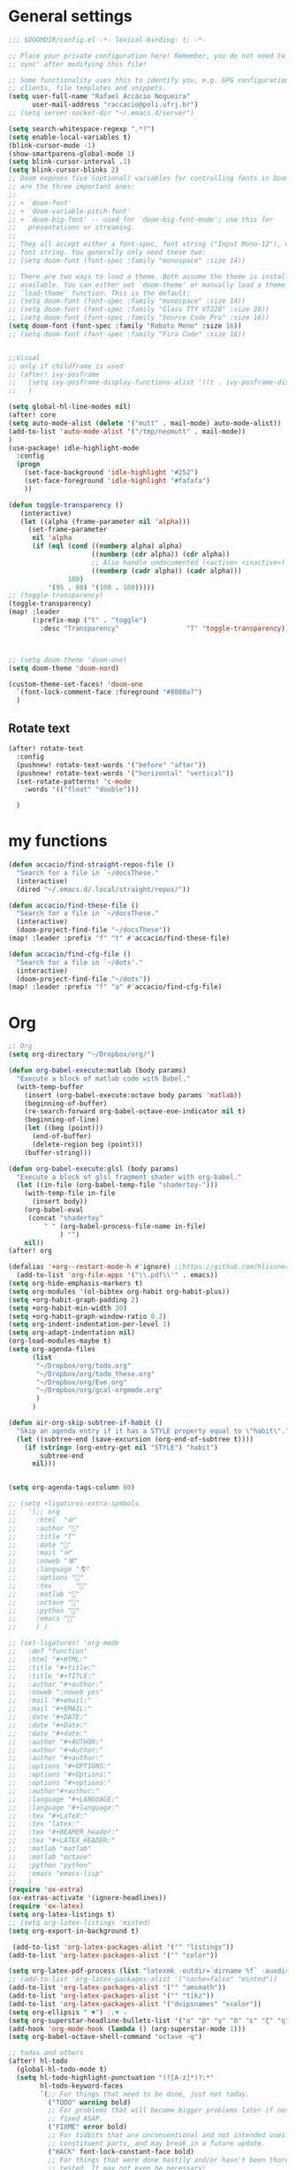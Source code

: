 #+PROPERTY: header-args :comments yes
* General settings
#+begin_src emacs-lisp
;;; $DOOMDIR/config.el -*- lexical-binding: t; -*-

;; Place your private configuration here! Remember, you do not need to run 'doom
;; sync' after modifying this file!

;; Some functionality uses this to identify you, e.g. GPG configuration, email
;; clients, file templates and snippets.
(setq user-full-name "Rafael Accácio Nogueira"
      user-mail-address "raccacio@poli.ufrj.br")
;; (setq server-socket-dir "~/.emacs.d/server")

(setq search-whitespace-regexp ".*?")
(setq enable-local-variables t)
(blink-cursor-mode -1)
(show-smartparens-global-mode 1)
(setq blink-cursor-interval .1)
(setq blink-cursor-blinks 2)
;; Doom exposes five (optional) variables for controlling fonts in Doom. Here
;; are the three important ones:
;;
;; + `doom-font'
;; + `doom-variable-pitch-font'
;; + `doom-big-font' -- used for `doom-big-font-mode'; use this for
;;   presentations or streaming.
;;
;; They all accept either a font-spec, font string ("Input Mono-12"), or xlfd
;; font string. You generally only need these two:
;; (setq doom-font (font-spec :family "monospace" :size 14))

;; There are two ways to load a theme. Both assume the theme is installed and
;; available. You can either set `doom-theme' or manually load a theme with the
;; `load-theme' function. This is the default:
;; (setq doom-font (font-spec :family "monospace" :size 14))
;; (setq doom-font (font-spec :family "Glass TTY VT220" :size 20))
;; (setq doom-font (font-spec :family "Source Code Pro" :size 16))
(setq doom-font (font-spec :family "Roboto Mono" :size 16))
;; (setq doom-font (font-spec :family "Fira Code" :size 16))


;;Visual
;; only if childframe is used
;; (after! ivy-posframe
;;   (setq ivy-posframe-display-functions-alist '((t . ivy-posframe-display-at-frame-center)))
;;   )

(setq global-hl-line-modes nil)
(after! core
(setq auto-mode-alist (delete '("mutt" . mail-mode) auto-mode-alist))
(add-to-list 'auto-mode-alist '("/tmp/neomutt" . mail-mode))
)
(use-package! idle-highlight-mode
  :config
  (progn
    (set-face-background 'idle-highlight "#252")
    (set-face-foreground 'idle-highlight "#fafafa")
    ))

(defun toggle-transparency ()
   (interactive)
   (let ((alpha (frame-parameter nil 'alpha)))
     (set-frame-parameter
      nil 'alpha
      (if (eql (cond ((numberp alpha) alpha)
                     ((numberp (cdr alpha)) (cdr alpha))
                     ;; Also handle undocumented (<active> <inactive>) form.
                     ((numberp (cadr alpha)) (cadr alpha)))
               100)
          '(95 . 80) '(100 . 100)))))
;; (toggle-transparency)
(toggle-transparency)
(map! :leader
      (:prefix-map ("t" . "toggle")
        :desc "Transparency"                 "T" 'toggle-transparency))



;; (setq doom-theme 'doom-one)
(setq doom-theme 'doom-nord)

(custom-theme-set-faces! 'doom-one
  `(font-lock-comment-face :foreground "#8080a7")
  )
#+end_src

** Rotate text
#+begin_src emacs-lisp
(after! rotate-text
  :config
  (pushnew! rotate-text-words '("before" "after"))
  (pushnew! rotate-text-words '("horizontal" "vertical"))
  (set-rotate-patterns! 'c-mode
    :words '(("float" "double")))

  )
#+end_src

* my functions
#+begin_src emacs-lisp
(defun accacio/find-straight-repos-file ()
  "Search for a file in `~/docsThese."
  (interactive)
  (dired "~/.emacs.d/.local/straight/repos/"))

(defun accacio/find-these-file ()
  "Search for a file in `~/docsThese."
  (interactive)
  (doom-project-find-file "~/docsThese"))
(map! :leader :prefix "f" "t" #'accacio/find-these-file)

(defun accacio/find-cfg-file ()
  "Search for a file in `~/dots'."
  (interactive)
  (doom-project-find-file "~/dots"))
(map! :leader :prefix "f" "a" #'accacio/find-cfg-file)
#+end_src
* Org
#+begin_src emacs-lisp
;; Org
(setq org-directory "~/Dropbox/org/")

(defun org-babel-execute:matlab (body params)
  "Execute a block of matlab code with Babel."
  (with-temp-buffer
    (insert (org-babel-execute:octave body params 'matlab))
    (beginning-of-buffer)
    (re-search-forward org-babel-octave-eoe-indicator nil t)
    (beginning-of-line)
    (let ((beg (point)))
      (end-of-buffer)
      (delete-region beg (point)))
    (buffer-string)))

(defun org-babel-execute:glsl (body params)
  "Execute a block of glsl fragment shader with org-babel."
  (let ((in-file (org-babel-temp-file "shadertoy-")))
    (with-temp-file in-file
      (insert body))
    (org-babel-eval
     (concat "shadertoy"
         " " (org-babel-process-file-name in-file)
             ) "")
    nil))
(after! org

(defalias '+org--restart-mode-h #'ignore) ;;https://github.com/hlissner/doom-emacs/issues/4832#issuecomment-822845907
  (add-to-list 'org-file-apps '("\\.pdf\\'" . emacs))
(setq org-hide-emphasis-markers t)
(setq org-modules '(ol-bibtex org-habit org-habit-plus))
(setq +org-habit-graph-padding 2)
(setq +org-habit-min-width 30)
(setq +org-habit-graph-window-ratio 0.2)
(setq org-indent-indentation-per-level 1)
(setq org-adapt-indentation nil)
(org-load-modules-maybe t)
(setq org-agenda-files
      (list
       "~/Dropbox/org/todo.org"
       "~/Dropbox/org/todo_these.org"
       "~/Dropbox/org/Eve.org"
       "~/Dropbox/org/gcal-orgmode.org"
       )
      )

(defun air-org-skip-subtree-if-habit ()
  "Skip an agenda entry if it has a STYLE property equal to \"habit\"."
  (let ((subtree-end (save-excursion (org-end-of-subtree t))))
    (if (string= (org-entry-get nil "STYLE") "habit")
        subtree-end
      nil)))


(setq org-agenda-tags-column 80)

;; (setq +ligatures-extra-symbols
;;   '(;; org
;;     :html  "🌐"
;;     :author "📛"
;;     :title "T"
;;     :date "📅"
;;     :mail "✉"
;;     :noweb "🕸"
;;     :language "🌎"
;;     :options "🔧"
;;     :tex      ""
;;     :matlab ""
;;     :octave ""
;;     :python "🐍"
;;     :emacs ""
;;     ) )

;; (set-ligatures! 'org-mode
;;   :def "function"
;;   :html "#+HTML:"
;;   :title "#+title:"
;;   :title "#+TITLE:"
;;   :author "#+author:"
;;   :noweb ":noweb yes"
;;   :mail "#+email:"
;;   :mail "#+EMAIL:"
;;   :date "#+DATE:"
;;   :date "#+Date:"
;;   :date "#+date:"
;;   :author "#+AUTHOR:"
;;   :author "#+Author:"
;;   :author "#+author:"
;;   :options "#+OPTIONS:"
;;   :options "#+Options:"
;;   :options "#+options:"
;;   :author"#+author:"
;;   :language "#+LANGUAGE:"
;;   :language "#+language:"
;;   :tex "#+LaTeX:"
;;   :tex "latex:"
;;   :tex "#+BEAMER_header:"
;;   :tex "#+LATEX_HEADER:"
;;   :matlab "matlab"
;;   :matlab "octave"
;;   :python "python"
;;   :emacs "emacs-lisp"
;;   )
(require 'ox-extra)
(ox-extras-activate '(ignore-headlines))
(require 'ox-latex)
(setq org-latex-listings t)
;; (setq org-latex-listings 'minted)
(setq org-export-in-background t)

 (add-to-list 'org-latex-packages-alist '("" "listings"))
(add-to-list 'org-latex-packages-alist '("" "color"))

(setq org-latex-pdf-process (list "latexmk -outdir=`dirname %f` -auxdir=`dirname %f` -pdflatex='pdflatex -output-directory=`dirname %f` -shell-escape -interaction nonstopmode' -pdf -f %f"))
;; (add-to-list 'org-latex-packages-alist '("cache=false" "minted"))
(add-to-list 'org-latex-packages-alist '("" "amsmath"))
(add-to-list 'org-latex-packages-alist '("" "tikz"))
(add-to-list 'org-latex-packages-alist '("dvipsnames" "xcolor"))
(setq org-ellipsis " ▼") ;;▼ ⤵
(setq org-superstar-headline-bullets-list '("α" "β" "γ" "δ" "ε" "ζ" "η" "θ" "ι" "κ" "λ" "μ" "ν" "ξ" "ο" "π" "ρ" "σ" "τ" "υ" "φ" "χ" "ψ" "ω"))
(add-hook 'org-mode-hook (lambda () (org-superstar-mode 1)))
(setq org-babel-octave-shell-command "octave -q")

;; todos and others
(after! hl-todo
  (global-hl-todo-mode t)
  (setq hl-todo-highlight-punctuation "(?[A-z]*)?:*"
        hl-todo-keyword-faces
        `(;; For things that need to be done, just not today.
          ("TODO" warning bold)
          ;; For problems that will become bigger problems later if not
          ;; fixed ASAP.
          ("FIXME" error bold)
          ;; For tidbits that are unconventional and not intended uses of the
          ;; constituent parts, and may break in a future update.
          ("HACK" font-lock-constant-face bold)
          ;; For things that were done hastily and/or hasn't been thoroughly
          ;; tested. It may not even be necessary!
          ("REVIEW" font-lock-keyword-face bold)
          ;; For especially important gotchas with a given implementation,
          ;; directed at another user other than the author.
          ("NOTE" success bold)
          ;; For things that just gotta go and will soon be gone.
          ("DEPRECATED" font-lock-doc-face bold)
          ;; For a known bug that needs a workaround
          ("BUG" error bold)
          ;; For warning about a problematic or misguiding code
          ("XXX" font-lock-constant-face bold))
        )
  )
;; TODO(accacio)
(setq org-todo-keywords
      '((sequence
         "TODO(t)"  ; A task that needs doing & is ready to do
         "PROJ(p)"  ; A project, which usually contains other tasks
         "TO-READ(r)"
         "STRT(s)"  ; A task that is in progress
         "WAIT(w)"  ; Something external is holding up this task
         "HOLD(h)"  ; This task is paused/on hold because of me
         "|"
         "DONE(d)"  ; Task successfully completed
         "READ(R)"
         "KILL(k)") ; Task was cancelled, aborted or is no longer applicable
        (sequence
         "[ ](T)"   ; A task that needs doing
         "[-](S)"   ; Task is in progress
         "[?](W)"   ; Task is being held up or paused
         "|"
         "[X](D)")) ; Task was completed
      org-todo-keyword-faces
      '(("[-]"  . +org-todo-active)
        ("STRT" . +org-todo-active)
        ("[?]"  . +org-todo-onhold)
        ("WAIT" . +org-todo-onhold)
        ("HOLD" . +org-todo-onhold)
        ("PROJ" . +org-todo-project)))
(setq +lookup-dictionary-prefer-offline nil)
  (add-to-list 'org-latex-classes
               '("article" "\\documentclass[a4paper, 10 pt, conference]{article}
\\pdfminorversion=4
\\usepackage{hyperref}
\\usepackage{geometry}
\\usepackage{stfloats}
\\usepackage{tikz}
\\usetikzlibrary{backgrounds,calc,intersections,through}
\\usepackage{booktabs}
\\usepackage{amsmath}
\\usepackage{amssymb}
\\usepackage{listings}
\\geometry{
  top=19.1mm,
  bottom=36.7mm,
  left=2.75cm,
  right=2.75cm,
}
\\lstset{basicstyle=\\small,
keywordstyle=\\color{green},
% underlined bold black keywords
identifierstyle=\\color{red},
% nothing happens
commentstyle=\\color{purple}, % white comments
stringstyle=\\ttfamily,
% typewriter type for strings
showstringspaces=false}
% no special string spaces
"
                 ("\\section{%s}" . "\\section*{%s}")
                 ("\\subsection{%s}" . "\\subsection*{%s}")
                 ("\\subsubsection{%s}" . "\\subsubsection*{%s}")
                 ("\\paragraph{%s}" . "\\paragraph*{%s}")
                 ("\\subparagraph{%s}" . "\\subparagraph*{%s}")
                 ))
  (add-to-list 'org-latex-classes
               '("ifac" "\\documentclass{../../aux/ifacconf}"
                 ("\\section{%s}" . "\\section*{%s}")
                 ("\\subsection{%s}" . "\\subsection*{%s}")
                 ("\\subsubsection{%s}" . "\\subsubsection*{%s}")
                 ("\\paragraph{%s}" . "\\paragraph*{%s}")
                 ("\\subparagraph{%s}" . "\\subparagraph*{%s}")
                 ))
  (add-to-list 'org-latex-classes
               '("cdc" "\\documentclass{../../../aux/ieeeconf}"
                 ("\\section{%s}" . "\\section*{%s}")
                 ("\\subsection{%s}" . "\\subsection*{%s}")
                 ("\\subsubsection{%s}" . "\\subsubsection*{%s}")
                 ("\\paragraph{%s}" . "\\paragraph*{%s}")
                 ("\\subparagraph{%s}" . "\\subparagraph*{%s}")
                 )
               )


(setq org-format-latex-header "\\documentclass{article}
%\\usepackage[usenames]{xcolor}

%\\usepackage[T1]{fontenc}
%\\usepackage{booktabs}
%\\usepackage{tikz}

\\pagestyle{empty}             % do not remove
% The settings below are copied from fullpage.sty
%\\setlength{\\textwidth}{\\paperwidth}
%\\addtolength{\\textwidth}{-3cm}
%\\setlength{\\oddsidemargin}{1.5cm}
%\\addtolength{\\oddsidemargin}{-2.54cm}
%\\setlength{\\evensidemargin}{\\oddsidemargin}
%\\setlength{\\textheight}{\\paperheight}
%\\addtolength{\\textheight}{-\\headheight}
%\\addtolength{\\textheight}{-\\headsep}
%\\addtolength{\\textheight}{-\\footskip}
%\\addtolength{\\textheight}{-3cm}
%\\setlength{\\topmargin}{1.5cm}
%\\addtolength{\\topmargin}{-2.54cm}
% my custom stuff
%\\usepackage[nofont,plaindd]{bmc-maths}
%\\usepackage{arev}
")
(setq org-latex-create-formula-image-program 'imagemagick)
(defun scimax-org-renumber-environment (orig-func &rest args)
  "A function to inject numbers in LaTeX fragment previews."
  (let ((results '())
        (counter -1)
        (numberp))
    (setq results (cl-loop for (begin . env) in
                           (org-element-map (org-element-parse-buffer) 'latex-environment
                             (lambda (env)
                               (cons
                                (org-element-property :begin env)
                                (org-element-property :value env))))
                           collect
                           (cond
                            ((and (string-match "\\\\begin{equation}" env)
                                  (not (string-match "\\\\tag{" env)))
                             (cl-incf counter)
                             (cons begin counter))
                            ((string-match "\\\\begin{align}" env)
                             (prog2
                                 (cl-incf counter)
                                 (cons begin counter)
                               (with-temp-buffer
                                 (insert env)
                                 (goto-char (point-min))
                                 ;; \\ is used for a new line. Each one leads to a number
                                 (cl-incf counter (count-matches "\\\\$"))
                                 ;; unless there are nonumbers.
                                 (goto-char (point-min))
                                 (cl-decf counter (count-matches "\\nonumber")))))
                            (t
                             (cons begin nil)))))

    (when (setq numberp (cdr (assoc (point) results)))
      (setf (car args)
            (concat
             (format "\\setcounter{equation}{%s}\n" numberp)
             (car args)))))

  (apply orig-func args))


(defun scimax-toggle-latex-equation-numbering ()
  "Toggle whether LaTeX fragments are numbered."
  (interactive)
  (if (not (get 'scimax-org-renumber-environment 'enabled))
      (progn
        (advice-add 'org-create-formula-image :around #'scimax-org-renumber-environment)
        (put 'scimax-org-renumber-environment 'enabled t)
        (message "Latex numbering enabled"))
    (advice-remove 'org-create-formula-image #'scimax-org-renumber-environment)
    (put 'scimax-org-renumber-environment 'enabled nil)
    (message "Latex numbering disabled.")))

(advice-add 'org-create-formula-image :around #'scimax-org-renumber-environment)
(put 'scimax-org-renumber-environment 'enabled t)
  (setq org-format-latex-options
      (plist-put org-format-latex-options :background "Transparent"))

  ;; (setq org-latex-pdf-process '("latexmk -f -pdf -%latex -shell-escape -interaction=nonstopmode -output-directory=%o %f"))
  (setq TeX-command-extra-options "-shell-escape")


(customize-set-value 'org-latex-with-hyperref nil)
  (setq org-indirect-buffer-display 'other-window)
  #+end_src
* Matlab
  #+begin_src emacs-lisp
(setq matlab-shell-command "matlab")

 (defun matlab-setup-imenu ()
   (setq imenu-generic-expression '(
                                    ("Cell" "^%% \\([A-z].*\\)" 1)
                                    ("Comment" "% \\([A-z].*\\)" 1)
                                    )
         )
   (make-local-variable 'vimish-fold-marks)
   (setq vimish-fold-marks '("%%" . "%%%"))
   )
 (add-hook 'matlab-mode-hook 'matlab-setup-imenu)

 (defadvice! inhibit-real-only-a (oldfun &rest r)
"Temporary remove read-only lines in shell buffer"
:around#'matlab-shell-collect-command-output
 (let ((inhibit-read-only t)) (apply oldfun r)))
 (add-hook! 'matlab-mode-hook 'display-line-numbers-mode)

 (setq matlab-shell-command-switches `("-nosplash" "-nodesktop"))
 (setq org-babel-octave-shell-command "octave -q ")
 ;; (setq org-babel-octave-shell-command "octave -q -W")
 (setq org-babel-matlab-shell-command "matlab -nosplash -nodesktop ")



 ;; (defun org-babel-octave-evaluate-external-process (body result-type matlabp)
 ;;   "Evaluate BODY in an external octave process."
 ;;   (let ((cmd (if matlabp
 ;;                  org-babel-matlab-shell-command
 ;;                org-babel-octave-shell-command)))
 ;;     (pcase result-type
 ;;       (`output
 ;;        (if matlabp
 ;;            (org-babel-eval "sed -E '1,11d;s,(>> )+$,,'" (org-babel-eval cmd body))
 ;;          (org-babel-eval cmd body))
 ;;        )
 ;;       (`value (let ((tmp-file (org-babel-temp-file "octave-")))
 ;;                 (org-babel-eval
 ;;                  cmd
 ;;                  (format org-babel-octave-wrapper-method body
 ;;                          (org-babel-process-file-name tmp-file 'noquote)
 ;;                          (org-babel-process-file-name tmp-file 'noquote)))
 ;;                 (org-babel-octave-import-elisp-from-file tmp-file))))))
#+end_src
* Hugo
#+begin_src emacs-lisp
(use-package! ox-hugo
  :after org)

(setq org-publish-project-alist
      '(
       ;; ... add all the components here (see below)...
        ("docsThese-site"
         :base-directory "~/docsThese/docs/org/"
         :base-extension "org"
         :publishing-directory "~/docsThese/docs/site/"
         :recursive t
         :with-tags nil
         :with-toc nil
         :section-numbers nil
         :exclude ".*slide.*.org"
         ;; :publishing-function org-html-publish-to-html
         :publishing-function org-html-publish-to-html
         :headline-levels 4             ; Just the default for this project.
         :body-only t
         )
        ("docsThese-latex"
         :base-directory "~/docsThese/docs/org/"
         :base-extension "org"
         :publishing-directory "~/docsThese/docs/etudes/"
         :exclude ".*slide.*.org"
         :recursive t
         :exclude-tags ("html")
         :with-tags nil
         :with-toc nil
         :publishing-function org-latex-publish-to-latex
         ;; :publishing-function org-latex-publish-to-pdf
         ;; :publishing-function (org-latex-publish-to-pdf org-latex-publish-to-latex)
         :headline-levels 4             ; Just the default for this project.
         )
        ("brain"
         :base-directory "~/hippokamp/"
         :base-extension "org"
         :publishing-directory "~/brain/site/"
         :recursive t
         :with-tags nil
         :with-toc nil
         :section-numbers nil
         :exclude ".*private.*"
         ;; :publishing-function org-html-publish-to-html
         :publishing-function org-hugo-export-to-md
         :headline-levels 4             ; Just the default for this project.
         :body-only t
         )
        ("notes"
         :base-directory "~/hippokamp/brain/"
         :publishing-function org-hugo-export-wim-to-md
         :publishing-directory "~/git/brain/"
         :hugo-section "notes"
         )
      ))

(defun org-hugo--org-roam-save-buffer(&optional no-trace-links)
  "On save export to hugo"
  (when (and org-hugo-base-dir)
      (org-hugo-export-wim-to-md)))
;; (add-hook 'after-save-hook #'org-hugo--org-roam-save-buffer)
(setq org-hugo-external-file-extensions-allowed-for-copying '("jpg" "jpeg" "tiff" "png" "svg" "gif" "mp4" "odt" "doc" "ppt" "xls" "docx" "pptx" "xlsx"))

(defun my-org-hugo-org-roam-sync-all()
  ""
  (interactive)
  (dolist (fil (split-string (string-trim (shell-command-to-string (concat "ls " org-roam-directory "/*.org")))))
    (with-current-buffer (find-file-noselect fil)
      (org-hugo-export-wim-to-md)
      (kill-buffer))))
(defun org-html--toc-text (toc-entries)
  "Return innards of a table of contents, as a string.
TOC-ENTRIES is an alist where key is an entry title, as a string,
and value is its relative level, as an integer."
  (let* ((prev-level (1- (cdar toc-entries)))
	 (start-level prev-level))
    (concat
     (mapconcat
      (lambda (entry)
	(let ((headline (car entry))
	      (level (cdr entry)))
	  (concat
	   (let* ((cnt (- level prev-level))
		  (times (if (> cnt 0) (1- cnt) (- cnt))))
	     (setq prev-level level)
	     (concat
	      (org-html--make-string
	       times (cond ((> cnt 0) "\n<ol>\n<li>")
			   ((< cnt 0) "</li>\n</ol>\n")))
	      (if (> cnt 0) "\n<ol>\n<li>" "</li>\n<li>")))
	   headline)))
      toc-entries "")
     (org-html--make-string (- prev-level start-level) "</li>\n</ol>\n"))))




)
#+end_src
* icalendar export
#+begin_src emacs-lisp
(after! ox-icalendar

(setq org-icalendar-with-timestamps nil)
(setq org-icalendar-use-scheduled '(event-if-not-todo event-if-todo-not-done))
(setq org-icalendar-use-deadline '(event-if-not-todo event-if-todo-not-done))
(setq org-icalendar-store-UID nil)
(defun org-icalendar--vtodo
  (entry uid summary location description categories timezone class)
  "Create a VTODO component.

ENTRY is either a headline or an inlinetask element.  UID is the
unique identifier for the task.  SUMMARY defines a short summary
or subject for the task.  LOCATION defines the intended venue for
the task.  DESCRIPTION provides the complete description of the
task.  CATEGORIES defines the categories the task belongs to.
TIMEZONE specifies a time zone for this TODO only.

Return VTODO component as a string."
  (let ((start (or (and (memq 'todo-start org-icalendar-use-scheduled)
			(org-element-property :scheduled entry))
		   ;; If we can't use a scheduled time for some
		   ;; reason, start task now.
		   (let ((now (decode-time)))
		     (list 'timestamp
			   (list :type 'active
				 :minute-start (nth 1 now)
				 :hour-start (nth 2 now)
				 :day-start (nth 3 now)
				 :month-start (nth 4 now)
				 :year-start (nth 5 now)))))))
    (org-icalendar-fold-string
     (concat "BEGIN:VTODO\n"
	     "UID:" uid "\n"
	     (org-icalendar-dtstamp) "\n"
	     (org-icalendar-convert-timestamp start "DTSTART" nil timezone) "\n"
	     (and (memq 'todo-due org-icalendar-use-deadline)
		  (org-element-property :deadline entry)
		  (concat (org-icalendar-convert-timestamp
			   (org-element-property :deadline entry) "DUE" nil timezone)
			  "\n"))
	     "SUMMARY:" summary "\n"
	     (and (org-string-nw-p location) (format "LOCATION:%s\n" location))
	     (and (org-string-nw-p class) (format "CLASS:%s\n" class))
	     (and (org-string-nw-p description)
		  (format "DESCRIPTION:%s\n" description))
	     "CATEGORIES:" categories "\n"
	     "SEQUENCE:1\n"
	     (format "PRIORITY:%d\n"
		     (let ((pri (or (org-element-property :priority entry)
				    org-priority-default)))
		       (floor (- 9 (* 8. (/ (float (- org-priority-lowest pri))
					    (- org-priority-lowest
					       org-priority-highest)))))))
	     (format "STATUS:%s\n"
		     (if (eq (org-element-property :todo-type entry) 'todo)
			 "NEEDS-ACTION"
		       "COMPLETED"))
	     "END:VTODO"))))

(defun org-icalendar-entry (entry contents info)
  "Transcode ENTRY element into iCalendar format.

ENTRY is either a headline or an inlinetask.  CONTENTS is
ignored.  INFO is a plist used as a communication channel.

This function is called on every headline, the section below
it (minus inlinetasks) being its contents.  It tries to create
VEVENT and VTODO components out of scheduled date, deadline date,
plain timestamps, diary sexps.  It also calls itself on every
inlinetask within the section."
  (unless (org-element-property :footnote-section-p entry)
    (let* ((type (org-element-type entry))
	   ;; Determine contents really associated to the entry.  For
	   ;; a headline, limit them to section, if any.  For an
	   ;; inlinetask, this is every element within the task.
	   (inside
	    (if (eq type 'inlinetask)
		(cons 'org-data (cons nil (org-element-contents entry)))
	      (let ((first (car (org-element-contents entry))))
		(and (eq (org-element-type first) 'section)
		     (cons 'org-data
			   (cons nil (org-element-contents first))))))))
      (concat
       (let ((todo-type (org-element-property :todo-type entry))
	     (uid (or (org-element-property :ID entry) (org-id-new)))
	     (summary (org-icalendar-cleanup-string
		       (or (org-element-property :SUMMARY entry)
			   (org-export-data
			    (org-element-property :title entry) info))))
	     (loc (org-icalendar-cleanup-string
		   (org-export-get-node-property
		    :LOCATION entry
		    (org-property-inherit-p "LOCATION"))))
	     (class (org-icalendar-cleanup-string
		     (org-export-get-node-property
		      :CLASS entry
		      (org-property-inherit-p "CLASS"))))
	     ;; Build description of the entry from associated section
	     ;; (headline) or contents (inlinetask).
	     (desc
	      (org-icalendar-cleanup-string
	       (or (org-element-property :DESCRIPTION entry)
		   (let ((contents (org-export-data inside info)))
		     (cond
		      ((not (org-string-nw-p contents)) nil)
		      ((wholenump org-icalendar-include-body)
		       (let ((contents (org-trim contents)))
			 (substring
			  contents 0 (min (length contents)
					  org-icalendar-include-body))))
		      (org-icalendar-include-body (org-trim contents)))))))
	     (cat (org-icalendar-get-categories entry info))
	     (tz (org-export-get-node-property
		  :TIMEZONE entry
		  (org-property-inherit-p "TIMEZONE"))))
	 (concat
	  ;; Events: Delegate to `org-icalendar--vevent' to generate
	  ;; "VEVENT" component from scheduled, deadline, or any
	  ;; timestamp in the entry.
	  (let ((deadline (org-element-property :deadline entry))
		(use-deadline (plist-get info :icalendar-use-deadline)))
	    (and deadline
		 (pcase todo-type
		   (`todo (or (memq 'event-if-todo-not-done use-deadline)
			      (memq 'event-if-todo use-deadline)))
		   (`done (memq 'event-if-todo use-deadline))
		   (_ (memq 'event-if-not-todo use-deadline)))
		 (org-icalendar--vevent
		  entry deadline (concat "" uid)
		  (concat "" summary) loc desc cat tz class)))
	  (let ((scheduled (org-element-property :scheduled entry))
		(use-scheduled (plist-get info :icalendar-use-scheduled)))
	    (and scheduled
		 (pcase todo-type
		   (`todo (or (memq 'event-if-todo-not-done use-scheduled)
			      (memq 'event-if-todo use-scheduled)))
		   (`done (memq 'event-if-todo use-scheduled))
		   (_ (memq 'event-if-not-todo use-scheduled)))
		 (org-icalendar--vevent
		  entry scheduled (concat "" uid)
		  (concat "" summary) loc desc cat tz class)))
	  ;; When collecting plain timestamps from a headline and its
	  ;; title, skip inlinetasks since collection will happen once
	  ;; ENTRY is one of them.
	  (let ((counter 0))
	    (mapconcat
	     #'identity
	     (org-element-map (cons (org-element-property :title entry)
				    (org-element-contents inside))
		 'timestamp
	       (lambda (ts)
		 (when (let ((type (org-element-property :type ts)))
			 (cl-case (plist-get info :with-timestamps)
			   (active (memq type '(active active-range)))
			   (inactive (memq type '(inactive inactive-range)))
			   ((t) t)))
		   (let ((uid uid))
		     (org-icalendar--vevent
		      entry ts uid summary loc desc cat tz class))))
	       info nil (and (eq type 'headline) 'inlinetask))
	     ""))
	  ;; Task: First check if it is appropriate to export it.  If
	  ;; so, call `org-icalendar--vtodo' to transcode it into
	  ;; a "VTODO" component.
	  (when (and todo-type
		     (cl-case (plist-get info :icalendar-include-todo)
		       (all t)
		       (unblocked
			(and (eq type 'headline)
			     (not (org-icalendar-blocked-headline-p
				   entry info))))
		       ((t) (eq todo-type 'todo))))
	    (org-icalendar--vtodo entry uid summary loc desc cat tz class))
	  ;; Diary-sexp: Collect every diary-sexp element within ENTRY
	  ;; and its title, and transcode them.  If ENTRY is
	  ;; a headline, skip inlinetasks: they will be handled
	  ;; separately.
	  (when org-icalendar-include-sexps
	    (let ((counter 0))
	      (mapconcat #'identity
			 (org-element-map
			     (cons (org-element-property :title entry)
				   (org-element-contents inside))
			     'diary-sexp
			   (lambda (sexp)
			     (org-icalendar-transcode-diary-sexp
			      (org-element-property :value sexp)
			      (format "%s" uid)
			      summary))
			   info nil (and (eq type 'headline) 'inlinetask))
			 "")))))
       ;; If ENTRY is a headline, call current function on every
       ;; inlinetask within it.  In agenda export, this is independent
       ;; from the mark (or lack thereof) on the entry.
       (when (eq type 'headline)
	 (mapconcat #'identity
		    (org-element-map inside 'inlinetask
		      (lambda (task) (org-icalendar-entry task nil info))
		      info) ""))
       ;; Don't forget components from inner entries.
       contents))))


  )
#+end_src
* Deft
#+begin_src emacs-lisp
(after! deft
    (setq deft-directory "~/Dropbox/org/")
    (setq deft-use-filter-string-for-filename t)
    (setq deft-filter-regexp "#+title: Evelise")
    (setq deft-strip-title-regexp "\\(.*?:^%+\\|^#\\+TITLE: *\\|^[#* ]+\\|-\\*-[[:alpha:]]+-\\*-\\|^Title:[	 ]*\\|#+$\\)")
    (setq deft-strip-summary-regexp "\\([\n	]\\|^#\\+[[:upper:]_]+:.*$\\)" )
    (setq deft-recursive t)

;; from https://github.com/andresm/deft/blob/ed626c5b611892aec334b6bf111ed73a95647b77/deft.el
;;
(defcustom deft-parse-title-functions
  '((:default . deft-strip-title))
  "Functions for post-processing file titles.
Entries are of the form (entension . parse-function)."
  :type 'function
  :group 'deft)

    (defun deft-strip-title (contents)
  "Remove all strings matching `deft-strip-title-regexp' from TITLE."
  (let ((begin (string-match "^.+$" contents)))
    (when begin
      (let ((title (substring contents begin (match-end 0))))
        (deft-chomp (replace-regexp-in-string deft-strip-title-regexp "" title))))))

    (defun deft-parse-title (file contents)
  "Parse the given FILE and CONTENTS and determine the title.
If `deft-use-filename-as-title' is nil, the title is taken to
be the first non-empty line of the FILE.  Else the base name of the FILE is
used as title."
  (let ((extension (file-name-extension file)))
    (if deft-use-filename-as-title
        (deft-base-filename file)
      (funcall (or (cdr (assoc extension deft-parse-title-functions))
                   (cdr (assoc :default deft-parse-title-functions)))
               contents))))
    (defun my-deft-org-title (contents)
  "Look for the title in the first 500 characters of an org file.
This function looks for the TITLE property in the first 500
characters of CONTENTS."
  (let ((prelude (substring contents 0 (min (length contents) 500))))
    (when prelude
      (let ((title (substring prelude (string-match "^#\\+TITLE:.+$" prelude) (match-end 0))))
        (deft-chomp (replace-regexp-in-string "^#\\+TITLE:" ""
	title))))))
    (setq deft-parse-title-functions (push '("org" . my-deft-org-title) deft-parse-title-functions))

)
#+end_src
* Kanban
#+begin_src emacs-lisp
;; kanban
(after! org-kanban
  :config
(defun org-kanban//link-for-heading (heading file description)
  "Create a link for a HEADING optionally USE-FILE a FILE and DESCRIPTION."
  (if heading
      (format "[[*%s][%s]]" heading description)
    (error "Illegal state")))
  )

#+end_src
* org-sketch
#+begin_src emacs-lisp
;; (use-package! org-sketch
;;   :hook (org-mode . org-sketch-mode)
;;   :init
;;   (defun accacio/org-sketch-process-picture-function (png-path)
;;   "Process the image png-path after conversion."
;;   (call-process-shell-command (format "convert %s -trim +repage %s" png-path png-path)))

;;   (setq org-sketch-note-dir "~/hippokamp/brain/img" ;; xopp， drawio 文件存储目录
;;         org-sketch-xournal-template-dir "~/.config/doom/resources/"  ;; xournal 模板存储目录
;;         org-sketch-xournal-default-template-name "template.xopp" ;; 默认笔记模版名称，应该位于 org-sketch-xournal-template-dir
;;         org-sketch-apps '("xournal")
;;         )
;;   (custom-set-variables '(org-sketch-process-picture-functon 'accacio/org-sketch-process-picture-function))
;;   )
;; (use-package! org-media-note
;;   :hook (org-mode .  org-media-note-setup-org-ref)
;;   :bind (
;;    (:map doom-leader-notes-map ("p" . org-media-note-hydra/body)))
;;   :config
;;   (setq org-media-note-screenshot-image-dir (concat org-roam-directory "img/"))  ;; Folder to save screenshot
;;   (setq org-media-note-use-refcite-first t)  ;; use videocite link instead of video link if possible
;;   )
#+end_src
* elfeed
#+begin_src emacs-lisp
(map! :map doom-leader-map "n R" 'elfeed)
(after! elfeed

  ;; (setq elfeed-feeds '(
  ;;                      ;;reddit HN etc
  ;;                      ("https://www.reddit.com/r/controlengineering.rss" control)
  ;;                      ("https://news.ycombinator.com/rss" hacker)
  ;;                      ;; blogs
  ;;                      ("https://www.sthu.org/blog/atom.xml" blogs)
  ;;                      ("https://ciechanow.ski/atom.xml" blogs)
  ;;                      ("https://lepisma.xyz/journal/atom.xml" blogs)
  ;;                      ("https://blog.demofox.org/feed/" blogs)
  ;;                      ;; control Jobs
  ;;                      ("https://accacio.gitlab.io/feeds/statespacejobs.xml" control jobs)
  ;;                      ;; control journals
  ;;                      ("http://rss.sciencedirect.com/publication/science/01676911" S&CL control) ;; ScienceDirect Publication: Systems & Control Letters
  ;;                      ("https://www.aimsciences.org/rss/A0000-0000_current.xml" EE&CT control) ;; Evolution Equations & Control Theory
  ;;                      ("https://ieeexplore.ieee.org/rss/TOC6509490.XML" TOCNS control) ;; IEEE Transaction on Control of Network Systems
  ;;                      ("https://ieeexplore.ieee.org/rss/TOC9.XML" TOAC control) ;; IEEE Transaction on Automatic Control
  ;;                      ("https://onlinelibrary.wiley.com/feed/19346093/most-recent" AJC control) ;; Wiley Asian Journal of Control
  ;;                      ("https://ietresearch.onlinelibrary.wiley.com/feed/17518652/most-recent" IETCT&A control) ;; The Institution of Engineering and Techonology Control Theory & Applications
  ;;                      ("https://www.tandfonline.com/feed/rss/tcon20" T&FIJOC control) ;; Taylor and Francis International Journal of Control
  ;;                      ("https://www.tandfonline.com/feed/rss/tjcd20" T&FJOCD control) ;; Taylor and Francis Journal of Control and Decision
  ;;                      ("http://rss.sciencedirect.com/publication/science/09473580" EJC control) ;; ScienceDirect Publication: European Journal of Control
  ;;                      ("http://rss.sciencedirect.com/publication/science/00051098" Automatica control) ;; ScienceDirect Publication: Automatica
  ;;                      ("http://rss.sciencedirect.com/publication/science/09670661" CEP control) ;; ScienceDirect Publication: Control Engineering Practice
  ;;                      ("http://rss.sciencedirect.com/publication/science/09591524" JPC control) ;; ScienceDirect Publication: Journal of Process Control
  ;;                      ("http://rss.sciencedirect.com/publication/science/00190578" ISATran control) ;; ScienceDirect Publication: ISA Transactions
  ;;                      ("http://rss.sciencedirect.com/publication/science/1751570X" NAHS control) ;; ScienceDirect Publication: Nonlinear Analysis: Hybrid Systems
  ;;                      ("http://rss.sciencedirect.com/publication/science/00160032" JFI control) ;; ScienceDirect Publication: Journal of the Franklin Institute
  ;;                      ("https://onlinelibrary.wiley.com/feed/10991239/most-recent" IJRNC control ) ;; Wiley Internation Journal of Robust and Nonlinear Control
  ;;                      ;; comics
  ;;                      ("https://xkcd.com/rss.xml" comics)
  ;;                      ))

    (require 'org-ref-url-utils)
  (defun accacio/get-bibtex-from-rss ()
    (interactive)
    (let*
        ((entries (elfeed-search-selected)) link links-str dois
        )
      (cl-loop for entry in entries
               when (elfeed-entry-link entry)
               do (progn
                    (setq link (elfeed-entry-link entry))
                    (setq dois (org-ref-url-scrape-dois link))
                    (message (car dois))
                    (doi-utils-add-bibtex-entry-from-doi (car dois))
                    )
               )
      )
  )

(defun accacio/elfeed-search-print-entry (entry)
  "Print ENTRY to the buffer."
  (let* ((date (elfeed-search-format-date (elfeed-entry-date entry)))
         (title (or (elfeed-meta entry :title) (elfeed-entry-title entry) ""))
         (title-faces (elfeed-search--faces (elfeed-entry-tags entry)))
         (feed (elfeed-entry-feed entry))
         (feed-title
          (when feed
            (or (elfeed-meta feed :title) (elfeed-feed-title feed))))
         (tags (mapcar #'symbol-name (elfeed-entry-tags entry)))
         (tags-str (mapconcat
                    (lambda (s) (propertize s 'face 'elfeed-search-tag-face))
                    tags ","))
         (title-width (- (window-width) 10 elfeed-search-trailing-width))
         (title-column (elfeed-format-column
                        title (elfeed-clamp
                               elfeed-search-title-min-width
                               title-width
                               elfeed-search-title-max-width)
                        :left))
         (feed-column (elfeed-format-column
                       feed-title (elfeed-clamp elfeed-goodies/feed-source-column-width
                                                elfeed-goodies/feed-source-column-width
                                                elfeed-goodies/feed-source-column-width)
                       :left)))


    (insert (propertize date 'face 'elfeed-search-date-face) " ")
    (insert (propertize title-column 'face title-faces 'kbd-help title) " ")
    (when feed-title
      (insert (propertize feed-column 'face 'elfeed-search-feed-face) " "))
    (when tags
      (insert "(" tags-str ")"))))


(setq elfeed-search-header-function #'elfeed-search--header
 ;; elfeed-search-print-entry-function #'elfeed-goodies/entry-line-draw
 elfeed-search-print-entry-function #'accacio/elfeed-search-print-entry
 elfeed-goodies/entry-pane-position 'bottom
 elfeed-goodies/entry-pane-size .4
 )



(defun elfeed-search-tag-all (&rest tags)
  "Apply TAG to all selected entries."
  (interactive (list (intern (read-from-minibuffer "Tag: "))))
  (let ((entries (elfeed-search-selected)))
    (cl-loop for tag in tags do (elfeed-tag entries tag))
    (mapc #'elfeed-search-update-entry entries)
    (unless (or elfeed-search-remain-on-entry (use-region-p))
      (forward-line))))

(defun elfeed-search-untag-all (&rest tags)
  "Remove TAG from all selected entries."
  (interactive (list (intern (read-from-minibuffer "Tag: "))))
  (let ((entries (elfeed-search-selected)))
    (cl-loop for value in tags do (elfeed-untag entries value))
    (mapc #'elfeed-search-update-entry entries)
    (unless (or elfeed-search-remain-on-entry (use-region-p))
      (forward-line))))

(defun elfeed-search-toggle-all ( &rest tags)
  "Toggle TAG on all selected entries."
  (interactive (list (intern (read-from-minibuffer "Tag: "))))
  (let ((entries (elfeed-search-selected)) entries-tag entries-untag)
    (cl-loop for tag in tags do
      (cl-loop for entry in entries
             when (elfeed-tagged-p tag entry)
             do (elfeed-untag-1 entry tag)
             else do (elfeed-tag-1 entry tag)))
    (mapc #'elfeed-search-update-entry entries)
    (unless (or elfeed-search-remain-on-entry (use-region-p))
      (forward-line))))

(evil-define-key 'normal elfeed-search-mode-map "i" (lambda () (interactive)(elfeed-search-toggle-all 'important 'readlater)))
(evil-define-key 'visual elfeed-search-mode-map "i" (lambda () (interactive)(elfeed-search-toggle-all 'important 'readlater)))
(evil-define-key 'normal elfeed-search-mode-map "t" (lambda () (interactive)(elfeed-search-toggle-all 'readlater)))
(evil-define-key 'visual elfeed-search-mode-map "t" (lambda () (interactive)(elfeed-search-toggle-all 'readlater)))
(evil-define-key 'visual elfeed-search-mode-map "i" (lambda () (interactive)(elfeed-search-toggle-all 'important )))

(evil-define-key 'normal elfeed-search-mode-map "I" (lambda () (interactive)(elfeed-search-set-filter "@1-week-ago +important ")))
(evil-define-key 'normal elfeed-search-mode-map "R" (lambda () (interactive)(elfeed-search-set-filter "@1-week-ago +readlater ")))

(evil-define-key 'normal elfeed-show-mode-map "U" 'elfeed-show-tag--unread)
(evil-define-key 'normal elfeed-show-mode-map "t" (elfeed-expose #'elfeed-show-tag 'readlater))
(evil-define-key 'normal elfeed-show-mode-map "i" (elfeed-expose #'elfeed-show-tag 'important))

(defun elfeed-search-show-entry (entry)
  "Display the currently selected item in a buffer."
  (interactive (list (elfeed-search-selected :ignore-region)))
  (require 'elfeed-show)
  (when (elfeed-entry-p entry)
    ;; (elfeed-untag entry 'unread)
    (elfeed-search-update-entry entry)
    ;; (unless elfeed-search-remain-on-entry (forward-line))
    (elfeed-show-entry entry)))

(defun accacio/elfeed-search-copy-article ()
  (interactive)
  (let ( (entries (elfeed-search-selected)) (links ""))
               (elfeed-search-untag-all 'readlater 'unread)
  (cl-loop for entry in entries
           when (elfeed-entry-link entry)
           do (progn (setq links (concat links (concat "- [ ] " (if (elfeed-tagged-p 'important entry) "* " "") (org-make-link-string  (concat "https://ezproxy.universite-paris-saclay.fr/login?url=" (elfeed-entry-link entry)) (elfeed-entry-title entry)) "\n" )))
               )
           )
  (kill-new links)
  )
  )


;; (add-hook 'elfeed-new-entry-hook
;;           (elfeed-make-tagger :before "2 weeks ago"
;;                               :remove 'unread))

(setq-default elfeed-search-filter "@1-week-ago +unread")

(add-hook! 'elfeed-search-mode-hook 'elfeed-update)
(defface important-elfeed-entry
  '((t :foreground "#a00"))
  "Marks an control Elfeed entry.")
(defface control-elfeed-entry
  '((t :foreground "#2ba"))
  "Marks an control Elfeed entry.")

(defface readlater-elfeed-entry
  '((t :foreground "#Eec900"))
  "Marks a readlater Elfeed entry.")

(set-face-attribute 'elfeed-search-unread-title-face nil
                    :bold t :strike-through nil :underline nil :foreground "#bbb")

(set-face-attribute 'elfeed-search-title-face nil
                    :bold nil :strike-through t)

(push '(control control-elfeed-entry) elfeed-search-face-alist)
(push '(readlater readlater-elfeed-entry) elfeed-search-face-alist)
(push '(important important-elfeed-entry) elfeed-search-face-alist)

)
#+end_src
* latex
#+begin_src emacs-lisp
(after! latex

  (setq LaTeX-clean-intermediate-suffixes
  (append LaTeX-clean-intermediate-suffixes
          ;; These are extensions of files created by makeglossaries.
          '("\\.mtc[0-9]*" "\\.maf" "\\.glsdefs" "\\.synctex")))

(setq prettify-symbols-unprettify-at-point 'right-edge)
(setcar (assoc "⋆" LaTeX-fold-math-spec-list) "★"))

(setq TeX-fold-math-spec-list
      `(;; missing/better symbols
        ("≤" ("le"))
        ("≥" ("ge"))
        ("≠" ("ne"))
        ;; convenience shorts -- these don't work nicely ATM
        ;; ("‹" ("left"))
        ;; ("›" ("right"))
        ;; private macros
        ("ℝ" ("RR"))
        ("ℕ" ("NN"))
        ("ℤ" ("ZZ"))
        ("ℚ" ("QQ"))
        ("ℂ" ("CC"))
        ("ℙ" ("PP"))
        ("ℍ" ("HH"))
        ("𝔼" ("EE"))
        ("𝑑" ("dd"))
        ;; known commands
        ("" ("phantom"))
        (,(lambda (num den) (if (and (TeX-string-single-token-p num) (TeX-string-single-token-p den))
                                (concat num "／" den)
                              (concat "❪" num "／" den "❫"))) ("frac"))
        (,(lambda (arg) (concat "√" (TeX-fold-parenthesize-as-necessary arg))) ("sqrt"))
        (,(lambda (arg) (concat "⭡" (TeX-fold-parenthesize-as-necessary arg))) ("vec"))
        ("‘{1}’" ("text"))
        ;; private commands
        ("{1}" ("vec"))
        ("|{1}|" ("abs"))
        ("‖{1}‖" ("norm"))
        ("⌊{1}⌋" ("floor"))
        ("⌈{1}⌉" ("ceil"))
        ("⌊{1}⌉" ("round"))
        ("𝑑{1}/𝑑{2}" ("dv"))
        ("∂{1}/∂{2}" ("pdv"))
        ;; fancification
        ("{1}" ("mathrm"))
        (,(lambda (word) (string-offset-roman-chars 119743 word)) ("mathbf"))
        (,(lambda (word) (string-offset-roman-chars 119951 word)) ("mathcal"))
        (,(lambda (word) (string-offset-roman-chars 120003 word)) ("mathfrak"))
        (,(lambda (word) (string-offset-roman-chars 120055 word)) ("mathbb"))
        (,(lambda (word) (string-offset-roman-chars 120159 word)) ("mathsf"))
        (,(lambda (word) (string-offset-roman-chars 120367 word)) ("mathtt"))
        )
       TeX-fold-macro-spec-list
      '(
        ;; as the defaults
        ("[f]" ("footnote" "marginpar"))
        ("[c]" ("cite"))
        ("[l]" ("label"))
        ("[r]" ("ref" "pageref" "eqref"))
        ("[i]" ("index" "glossary"))
        ("..." ("dots"))
        ("{1}" ("emph" "textit" "textsl" "textmd" "textrm" "textsf" "texttt"
                "textbf" "textsc" "textup"))
        ;; tweaked defaults
        ("©" ("copyright"))
        ("®" ("textregistered"))
        ("™"  ("texttrademark"))
        ("[1]:||►" ("item"))
        ("❡❡ {1}" ("part" "part*"))
        ("❡ {1}" ("chapter" "chapter*"))
        ("§ {1}" ("section" "section*"))
        ("§§ {1}" ("subsection" "subsection*"))
        ("§§§ {1}" ("subsubsection" "subsubsection*"))
        ("¶ {1}" ("paragraph" "paragraph*"))
        ("¶¶ {1}" ("subparagraph" "subparagraph*"))
        ;; extra
        ("⬖ {1}" ("begin"))
        ("⬗ {1}" ("end"))
        ))

(defun string-offset-roman-chars (offset word)
  "Shift the codepoint of each character in WORD by OFFSET with an extra -6 shift if the letter is lowercase"
  (apply 'string
         (mapcar (lambda (c)
                   (string-offset-apply-roman-char-exceptions
                    (+ (if (>= c 97) (- c 6) c) offset)))
                 word)))
(defvar string-offset-roman-char-exceptions
  '(;; lowercase serif
    (119892 .  8462) ; ℎ
    ;; lowercase caligraphic
    (119994 . 8495) ; ℯ
    (119996 . 8458) ; ℊ
    (120004 . 8500) ; ℴ
    ;; caligraphic
    (119965 . 8492) ; ℬ
    (119968 . 8496) ; ℰ
    (119969 . 8497) ; ℱ
    (119971 . 8459) ; ℋ
    (119972 . 8464) ; ℐ
    (119975 . 8466) ; ℒ
    (119976 . 8499) ; ℳ
    (119981 . 8475) ; ℛ
    ;; fraktur
    (120070 . 8493) ; ℭ
    (120075 . 8460) ; ℌ
    (120076 . 8465) ; ℑ
    (120085 . 8476) ; ℜ
    (120092 . 8488) ; ℨ
    ;; blackboard
    (120122 . 8450) ; ℂ
    (120127 . 8461) ; ℍ
    (120133 . 8469) ; ℕ
    (120135 . 8473) ; ℙ
    (120136 . 8474) ; ℚ
    (120137 . 8477) ; ℝ
    (120145 . 8484) ; ℤ
    )
  "An alist of deceptive codepoints, and then where the glyph actually resides.")
(defun string-offset-apply-roman-char-exceptions (char)
  "Sometimes the codepoint doesn't contain the char you expect.
Such special cases should be remapped to another value, as given in `string-offset-roman-char-exceptions'."
  (if (assoc char string-offset-roman-char-exceptions)
      (cdr (assoc char string-offset-roman-char-exceptions))
    char))

(defun TeX-fold-parenthesize-as-necessary (tokens &optional suppress-left suppress-right)
  "Add ❪ ❫ parenthesis as if multiple LaTeX tokens appear to be present"
  (if (TeX-string-single-token-p tokens) tokens
    (concat (if suppress-left "" "❪")
            tokens
            (if suppress-right "" "❫"))))

(defun TeX-string-single-token-p (teststring)
  "Return t if TESTSTRING appears to be a single token, nil otherwise"
  (if (string-match-p "^\\\\?\\w+$" teststring) t nil))
(setq preview-LaTeX-command '("%`%l \"\\nonstopmode\\nofiles\
\\PassOptionsToPackage{" ("," . preview-required-option-list) "}{preview}\
\\AtBeginDocument{\\ifx\\ifPreview\\undefined"
preview-default-preamble "\\fi}\"%' \"\\detokenize{\" %t \"}\""))

(setq org-format-latex-header "\\documentclass{article}
\\usepackage[usenames]{xcolor}
\\usepackage{tikz}
\\usepackage{geometry}
\\usetikzlibrary{backgrounds,calc,intersections,through}
\\geometry{
  top=19.1mm,
  bottom=36.7mm,
  left=19.1mm,
  right=13.1mm,
}

\\usepackage[T1]{fontenc}

\\usepackage{booktabs}

\\pagestyle{empty}             % do not remove
% The settings below are copied from fullpage.sty
\\setlength{\\textwidth}{\\paperwidth}
\\addtolength{\\textwidth}{-3cm}
\\setlength{\\oddsidemargin}{1.5cm}
\\addtolength{\\oddsidemargin}{-2.54cm}
\\setlength{\\evensidemargin}{\\oddsidemargin}
\\setlength{\\textheight}{\\paperheight}
\\addtolength{\\textheight}{-\\headheight}
\\addtolength{\\textheight}{-\\headsep}
\\addtolength{\\textheight}{-\\footskip}
\\addtolength{\\textheight}{-3cm}
\\setlength{\\topmargin}{1.5cm}
\\addtolength{\\topmargin}{-2.54cm}
% my custom stuff
")


(add-hook 'LaTeX-mode-hook (lambda ()
                             (TeX-fold-mode 1)))
#+end_src
** bibtex
#+begin_src emacs-lisp
(after! bibtex
(setq bibtex-dialect 'BibTeX)
(defun my-bibtex-autokey-unique (key)
  "Make a unique version of KEY."
  (save-excursion
    (let ((org-ref-bibliography-files (org-ref-find-bibliography))
          (trykey key)
	  (next ?a))
      (if (org-ref-key-in-file-p trykey (car org-ref-bibliography-files))
      (while (and
              (org-ref-key-in-file-p trykey (car org-ref-bibliography-files))
		  (<= next ?z))
	(setq trykey (concat key (char-to-string next)))
	(setq next (1+ next))))
      trykey)))

  (setq bibtex-autokey-year-length 4)
  (setq bibtex-autokey-names 1)
  (setq bibtex-autokey-names-stretch 1)
  (setq bibtex-autokey-additional-names "EtAl")
  (setq bibtex-autokey-name-case-convert-function 'capitalize)
  (setq bibtex-maintain-sorted-entries 'entry-class)
  ;; (setq bibtex-autokey-before-presentation-function 'my-bibtex-autokey-unique)
  (setq bibtex-autokey-before-presentation-function nil)
  (defun bibtex-generate-autokey ()
    (let* ((names (bibtex-autokey-get-names))
           (year (bibtex-autokey-get-year))
           (title (bibtex-autokey-get-title))
           (autokey (concat
                     names
                     ;; (unless (or (equal names "")
                     ;;             (equal title ""))
                     ;;   "_") ;; string to separate names from title
                     ;; title
                     ;; (unless (or (and (equal names "")
                     ;;                  (equal title ""))
                     ;;             (equal year ""))
                     ;;   bibtex-autokey-year-title-separator)
                     year
                     bibtex-autokey-prefix-string ;; optional prefix string
                     )))
      (if bibtex-autokey-before-presentation-function
          (funcall bibtex-autokey-before-presentation-function autokey)
        autokey)))
  )
#+end_src

* org-roam
#+begin_src emacs-lisp
;; Roam
(setq org-roam-v2-ack t)
;; (after! org-roam
  ;; (setq org-roam-graph-viewer (executable-find "vivaldi"))
  ;; (setq org-roam-graph-viewer (executable-find "vimb"))
  ;; (setq org-roam-graph-executable "/usr/bin/neato")
  ;; :custom (setq org-roam-directory "~/hippokamp/brain/")
  ;; (setq org-roam-graph-extra-config '(("overlap" . "false")))
  ;; (setq org-roam-graph-exclude-matcher '("private" "ledger" "elfeed" "readinglist"))
  ;; (setq org-roam-tag-sources '(prop last-directory))
  ;; (setq org-roam-buffer-width .3)

    (setq bibtex-completion-bibliography '("~/docsThese/bibliography.bib")
          bibtex-completion-library-path '("~/docsThese/bibliography/")
          bibtex-completion-find-note-functions '(orb-find-note-file)
          )
;; (setq org-roam-capture-ref-templates
;;   '(("r" "ref" plain #'org-roam-capture--get-point
;;      "%?"
;;      :file-name "${slug}"
;;      :head "#+title: ${title}\n#+roam_key: ${ref}\n\n${ref}\n\n${body}"
;;      :unnarrowed t)))

;;     (setq org-roam-dailies-capture-templates
;;           '(("d" "default" entry #'org-roam-capture--get-point "* %?"
;;              :file-name "daily/%<%Y-%m-%d>" :head "#+TITLE: %<%Y-%m-%d>\n#+roam_tags: \n\n"))
;;           )

  ;; (setq org-roam-dailies-capture-templates
  ;;       '(("d" "daily" plain (function org-roam-capture--get-point)
  ;;          ""
  ;;          :immediate-finish t
  ;;          :file-name "private-%<%Y-%m-%d>"
  ;;          :head "#+TITLE: %<%Y-%m-%d>")
  ;;         )
  ;;       )

;; (defun my/org-roam--backlinks-list-with-content (file)
;;   (with-temp-buffer
;;     (if-let* ((backlinks (org-roam--get-backlinks file))
;;               (grouped-backlinks (--group-by (nth 0 it) backlinks)))
;;         (progn
;;           (insert (format "\n\n* %d Backlinks\n"
;;                           (length backlinks)))
;;           (dolist (group grouped-backlinks)
;;             (let ((file-from (car group))
;;                   (bls (cdr group)))
;;               (insert (format "** [[file:%s][%s]]\n"
;;                               file-from
;;                               (org-roam--get-title-or-slug file-from)))
;;               (dolist (backlink bls)
;;                 (pcase-let ((`(,file-from _ ,props) backlink))
;;                   (insert (s-trim (s-replace "\n" " " (plist-get props :content))))
;;                   (insert "\n\n")))))))
;;     (buffer-string)))


;; )
(use-package! websocket
    :after org-roam)

(use-package! org-roam-ui
    :after org-roam ;; or :after org
    ;; :hook
;;         normally we'd recommend hooking orui after org-roam, but since org-roam does not have
;;         a hookable mode anymore, you're advised to pick something yourself
;;         if you don't care about startup time, use
;;  :hook (after-init . org-roam-ui-mode)
    :config
    (setq org-roam-ui-sync-theme t
          org-roam-ui-follow t
          org-roam-ui-update-on-save t
          org-roam-ui-open-on-start t))
;;
(require 'org-roam-protocol)
(use-package! org-roam
  :init
  (map! :leader
        :prefix "n"
        :desc "org-roam" "l" #'org-roam-buffer-toggle
        :desc "org-roam-node-insert" "i" #'org-roam-node-insert
        :desc "org-roam-node-find" "f" #'org-roam-node-find
        :desc "org-roam-goto-date" "d" #'org-roam-dailies-goto-date
        :desc "org-roam-ref-find" "r" #'org-roam-ref-find
        :desc "org-roam-capture" "c" #'org-roam-capture
        :desc "org-roam-dailies-capture-today" "j" #'org-roam-dailies-capture-today)
  (setq org-roam-directory (file-truename "~/hippokamp/brain/")
        org-roam-db-gc-threshold most-positive-fixnum
        org-roam-db-update-on-save t
        org-id-link-to-org-use-id t)

  (cl-defmethod org-roam-node-directories ((node org-roam-node))
  (if-let ((dirs (file-name-directory (file-relative-name (org-roam-node-file node) org-roam-directory))))
      (format "%s" (car (f-split dirs)))
    ""))

  (cl-defmethod org-roam-node-backlinkscount ((node org-roam-node))
  (let* ((count (caar (org-roam-db-query
                       [:select (funcall count source)
                                :from links
                                :where (= dest $s1)
                                :and (= type "id")]
                       (org-roam-node-id node)))))
    (format "[%d]" count)))

  (setq org-roam-node-display-template "${title:50} | ⚡ ${tags}")

  (setq org-attach-directory (concat org-roam-directory ".attach/"))
  (add-to-list 'display-buffer-alist
               '(("\\*org-roam\\*"
                  (display-buffer-in-direction)
                  (direction . right)
                  (window-width . 0.33)
                  (window-height . fit-window-to-buffer))))
  :config
  (setq org-roam-mode-section-functions
        (list #'org-roam-backlinks-section
              #'org-roam-reflinks-section
              #'org-roam-unlinked-references-section
              ))
(setq org-agenda-custom-commands
      `(
        ;; Reading List
        ("r" "Reading List"
         (
          (todo "READING"
                ((org-agenda-overriding-header "Reading")
                 (org-agenda-files '(,(expand-file-name "readingList.org" org-roam-directory)))))
          (todo "TO-READ"
                ((org-agenda-overriding-header "To Read")
                 (org-agenda-files '(,(expand-file-name "readingList.org" org-roam-directory))))))
         )
        ("T" "These" (
                      (agenda "" (
                                  (org-agenda-overriding-header "Agenda")
                                  (org-agenda-skip-function '(or
                                                              (org-agenda-skip-entry-if 'todo '("DONE" "KILL"))
                                                              )
                                                            )
                                  (org-agenda-files '(,(expand-file-name "todo_these.org" org-directory)))
                                  )
                              )
                      (alltodo ""
                            ((org-agenda-overriding-header "To Dos")
                             (org-agenda-files '(,(expand-file-name "todo_these.org" org-directory)))))

                      )
         )
        ;; TODOS
        ("A" "Agenda TODOs - no habits" (
                                         (agenda "" ((org-agenda-skip-function '(or
                                                                                 (air-org-skip-subtree-if-habit)
                                                                                 (org-agenda-skip-entry-if 'todo '("DONE"))
                                                                                 )
                                                                               )
                                                     )
                                                 )
                                         (alltodo "" ((org-agenda-skip-function '(or
                                                                                  (org-agenda-skip-entry-if 'scheduled)
                                                                                  (org-agenda-skip-entry-if 'deadline)
                                                                                  )
                                                                                )
                                                      )
                                                  )
                                         )
         (
          ;; (setq org-agenda-overriding-columns-format "%25ITEM %TAGS %PRIORITY %TODO %EFFORT")
          )
         ("~/Dropbox/org/agenda.html" "~/Dropbox/org/agenda.txt")
         )
        ;;
        ("f" "Agenda" (
                                     (agenda "" ((org-agenda-skip-function '(or
                                                                             (org-agenda-skip-entry-if 'todo '("DONE"))
                                                                             )
                                                                           )
                                                 )
                                             )
                                     )
         )
        )
      )
(org-roam-setup)


    (add-to-list 'org-capture-templates `("c" "org-protocol-capture" entry (file+olp ,(expand-file-name "reading_and_writing_inbox.org" org-roam-directory) "The List")
                                         "* TO-READ [[%:link][%:description]] %^g"
                                         :immediate-finish t))
  (setq org-roam-dailies-directory "../../Dropbox/org/daily")

  (setq org-roam-dailies-capture-templates
        '(("d" "default" entry
           "* %?"
           :if-new (file+head "%<%Y-%m-%d>.org"
                              "#+title: %<%Y-%m-%d>\n"))))
  (set-company-backend! 'org-mode '(company-capf))
  )
(after! org-capture
  (setq org-capture-templates

        '(
          ("t" "TODOS" )
         ("tp" "Personal todo" entry
          (file+headline "~/Dropbox/org/todo.org" "Inbox")
          "** TODO %?\n%i\n%a" :prepend t)
         ("tt" "These todo" entry
          (file+headline "~/Dropbox/org/todo_these.org" "Inbox")
          "** TODO %?\n%i\n%a" :prepend t)
         ("e" "Evelise" entry
          (file+headline "~/Dropbox/org/Eve.org" "Inbox")
          "** TODO %?\n%i\n%a" :prepend t)
         ("p" "Templates for projects")
         ("pt" "Project-local todo" entry
          (file+headline +org-capture-project-todo-file "Inbox")
          "* TODO %?\n%i\n%a" :prepend t)
         ("pn" "Project-local notes" entry
          (file+headline +org-capture-project-notes-file "Inbox")
          "* %U %?\n%i\n%a" :prepend t)
         ("pc" "Project-local changelog" entry
          (file+headline +org-capture-project-changelog-file "Unreleased")
          "* %U %?\n%i\n%a" :prepend t)
         ("o" "Centralized templates for projects")
         ("ot" "Project todo" entry #'+org-capture-central-project-todo-file "* TODO %?\n %i\n %a" :heading "Tasks" :prepend nil)
         ("on" "Project notes" entry #'+org-capture-central-project-notes-file "* %U %?\n %i\n %a" :heading "Notes" :prepend t)
         ("oc" "Project changelog" entry #'+org-capture-central-project-changelog-file "* %U %?\n %i\n %a" :heading "Changelog" :prepend t)
         )
  ;;               '(
  ;;                 ("e" "Evelise" entry (file+headline "~/Dropbox/org/private/Eve.org" "Inbox")
  ;;                  "** TODO %?\n%i%a "
  ;;                  :kill-buffer t)
  ;;                 )
  ;;               ;; org-capture-templates)
        )

)

 ;; generate tables for c
(defun orgtbl-to-c (table params)
  "Convert the orgtbl-mode TABLE to c."
  (orgtbl-to-generic
   table
   (org-combine-plists
    '(:hline "t" :hsep "sd" :tstart "{" :tend "};" :lstart "{" :lend "}," :sep ",")
    params)))

(use-package! emojify
  :hook (after-init . global-emojify-mode)
  :config
  (setq emojify-display-style 'image)
  (setq emojify-emoji-styles '(unicode github))
  (setq emojify-point-entered-behaviour 'uncover)
  (setq emojify-company-tooltips-p t)
  (setq emojify-composed-text-p t)
  )

(use-package! org-krita
  :config
  (add-hook 'org-mode-hook 'org-krita-mode))

;; org-ref
(use-package! org-ref)
(after! org-ref
      (setq bibtex-completion-bibliography '("~/docsThese/bibliography.bib")
          bibtex-completion-library-path '("~/docsThese/bibliography/")
          bibtex-completion-find-note-functions '(orb-find-note-file)
          )

    (setq org-ref-default-bibliography '("~/docsThese/bibliography.bib")
          org-ref-pdf-directory "~/docsThese/bibliography/"
          org-ref-notes-directory "~/hippokamp/brain/"
          org-ref-notes-function 'orb-edit-notes)

(setq org-ref-bibliography-entry-format
      '(
        ("article" . "%a, %t, <i>%j</i>, <b>%v(%n)</b>, %p (%y). <a href=\"%U\">link</a>. <a href=\"http://dx.doi.org/%D\">doi</a>.")
        ("book" . "%a, %t, %u (%y).")
        ("thesis" . "%a, %t, %s (%y).  <a href=\"%U\">link</a>. <a href=\"http://dx.doi.org/%D\">doi</a>.")
        ("misc" . "%a, %t (%y).  <a href=\"%U\">link</a>. <a href=\"http://dx.doi.org/%D\">doi</a>.")
        ("inbook" . "%a, %t, %b (pp. %p), %u (%y), <a href=\"%U\">link</a>. <a href=\"http://dx.doi.org/%D\">doi</a>.")
        ("techreport" . "%a, %t, %i, %u (%y).")
        ("proceedings" . "%e, %t in %S, %u (%y).")
        ("inproceedings" . "%a, %t, %p, in %b, edited by %e, %u (%y)"))
      )
)

(use-package! org-roam-bibtex
  :after (org-roam)
  :hook (org-roam-mode . org-roam-bibtex-mode)
  :bind
  ("C-c n a" . orb-note-actions)
  :config
  ;; (setq org-roam-server-host "172.16.3.168")
  (setq orb-insert-interface 'ivy-bibtex)
  (setq orb-insert-interface 'ivy-bibtex)
    (setq orb-preformat-keywords
        '("citekey" "title" "url" "author-or-editor" "keywords" "file")
        orb-process-file-keyword t
        orb-file-field-extensions '("pdf"))

  ;; (setq orb-preformat-keywords
  ;;  '("=key=" "title" "url" "file" "author-or-editor" "keywords"))
    (setq org-roam-capture-templates
        '(
          ("d" "default" plain "%?" :if-new
           (file+head "%<%Y%m%d%H%M%S>-${slug}.org" "#+title: ${title}\n")
           :unnarrowed t)
          ("r" "bibliography reference" plain
           (file "~/.config/doom/ref.org")
           :if-new
           (file+head "${citekey}.org" "#+title: ${citekey}\n"))
          ))

;;   (setq orb-templates
;;         '(("r" "ref" plain (function org-roam-capture--get-point)
;;            ""
;;            :file-name "${=key=}"
;;            :head "#+TITLE: ${=key=}
;; #+ROAM_KEY: ${ref}
;; #+ROAM_TAGS: article

;; - tags ::
;; - keywords :: ${keywords}


;; * ${title}
;;   :PROPERTIES:
;;   :Custom_ID: ${=key=}
;;   :URL: ${url}
;;   :AUTHOR: ${author-or-editor}
;;   :NOTER_DOCUMENT: %(file-relative-name (orb-process-file-field \"${=key=}\") (print org-roam-directory))
;;   :NOTER_PAGE:
;;   :END:

;; "
;;            :unnarrowed t)))
  (setq orb-autokey-format "%e{(bibtex-autokey-get-names)}%e{(or (bibtex))}%y")
  )

  (org-roam-bibtex-mode)
;; (use-package! org-roam-server
;;   :config
;;   (setq org-roam-server-host "127.0.0.1"
;;         org-roam-server-port 8080
;;         org-roam-server-authenticate nil
;;         org-roam-server-export-inline-images t
;;         org-roam-server-serve-files t
;;         org-roam-server-served-file-extensions '("pdf" "mp4" "ogv")
;;         org-roam-server-network-poll t
;;         org-roam-server-network-arrows nil
;;         org-roam-server-network-label-truncate t
;;         org-roam-server-network-label-truncate-length 60
;;         org-roam-server-network-label-wrap-length 20))

;; org-journal
(use-package! org-journal
  :bind
  ("C-c n j" . org-journal-new-entry)
  ("C-c n t" . org-journal-today)
  :config
  (setq org-journal-date-prefix "#+TITLE: "
        org-journal-date-format "%Y-%m-%d\n"
        org-journal-time-prefix "* "
        org-journal-file-format "%Y-%m-%d.org"
        org-journal-dir "~/Dropbox/org/daily/"
        )
  ;; do not create title for dailies
  ;; (set-file-template! "daily/.*\\.org$"    :trigger ""    :mode 'org-mode)
  ;; (defun org-journal-today ()
  ;;   (interactive)
  ;;   (org-journal-new-entry t))
    )

;; org-noter
(use-package! org-noter
  :config
  (setq
   org-noter-pdftools-markup-pointer-color "yellow"
   org-pdftools-use-isearch-link t
   org-noter-notes-search-path '("~/hippokamp/brain/")
   ;; org-noter-insert-note-no-questions t
   ;; org-noter-default-heading-title "Note on page $p$"
   org-noter-doc-split-fraction '(0.7 . 03)
   org-noter-always-create-frame nil
   org-noter-hide-other nil
   org-noter-pdftools-free-pointer-icon "Note"
   org-noter-pdftools-free-pointer-color "red"
   org-noter-kill-frame-at-session-end nil
   )

  (map! :map (pdf-view-mode)
        :leader
        (:prefix-map ("n" . "notes")
          :desc "Write notes"                    "w" #'org-noter)
        ;; add orb-note
        )
  )
(use-package! org-pdftools
  :hook (org-load . org-pdftools-setup-link))


(use-package! org-noter-pdftools
  :after org-noter
  :config
  (with-eval-after-load 'pdf-annot
    (add-hook 'pdf-annot-activate-handler-functions #'org-noter-pdftools-jump-to-note)
    )
  )


;; This determines the style of line numbers in effect. If set to `nil', line
;; numbers are disabled. For relative line numbers, set this to `relative'.
(setq display-line-numbers-type 'relative)
(custom-set-faces!
  (set-face-foreground 'line-number "#308030")
  (set-face-foreground 'line-number-current-line "#e0e000")
  ;; (set-face-foreground 'line-number "#308030")
  ;; (set-face-foreground 'line-number-current-line "#735A7E")
)

;; Spell-check and grammar
(let ((langs '("american" "fr_FR" "pt_BR")))
      (setq lang-ring (make-ring (length langs)))
      (dolist (elem langs) (ring-insert lang-ring elem)))
(let ((dics '("american-english" "french" "portuguese")))
      (setq dic-ring (make-ring (length dics)))
      (dolist (elem dics) (ring-insert dic-ring elem)))

  (defun cycle-ispell-languages ()
      (interactive)
      (let (
            (lang (ring-ref lang-ring -1))
            (dic (ring-ref dic-ring -1))
            )
        (ring-insert lang-ring lang)
        (ring-insert dic-ring dic)
        (ispell-change-dictionary lang)
        (setq ispell-complete-word-dict (concat "/usr/share/dict/" dic))
        ))
(global-set-key [f6] 'cycle-ispell-languages)

(load! "diction")
;; (add-to-list 'load-path "~/.emacs.d/lisp")

(setq langtool-language-tool-jar
      "/snap/languagetool/current/usr/bin/languagetool-commandline.jar")
(setq langtool-user-arguments '("--languagemodel" "/usr/local/LanguageTool-n-gram/"))
;; (setq langtool-user-arguments '(("-l" "en-US") ("--languagemodel" "~/Downloads/ngrams"))
(setq diction-command "diction -s -L")
(setq diction-diction "diction -s -L")

;; LaTeX
(eval-after-load "tex"
  '(progn
     (add-to-list
      'TeX-command-list
      '("Detex"
        "cat \"%t\"  |  perl -pe \"s:[ \\~]*\\\\\\(eqref|ref|cite)(\\[.*?\\])*\\{.*?\\}: [1]:g\" | detex -lnr -e table,algorithm,figure,equation | sed -e \"/^\\s\*\$/N;/^\\s\*\\n\\s\*\$/D\""
        TeX-run-command nil t :help "Run LaTeX shell escaped")
     t )
     (add-to-list
      'TeX-command-list
      '("LaTeX escaped "
        "%`%l%(mode)%' -shell-escape -interaction nonstopmode %T"
        TeX-run-TeX nil (latex-mode doctex-mode) :help "Run LaTeX shell escaped")
      t )
     )
  )
(defun org-mode-reftex-setup ()
  (load-library "reftex")
  (and (buffer-file-name) (file-exists-p (buffer-file-name))
       (progn
 ;enable auto-revert-mode to update reftex when bibtex file changes on disk
 (global-auto-revert-mode t)
 ;; (reftex-parse-all)
 ;add a custom reftex cite format to insert links
 (reftex-set-cite-format
  '((?b . "[[bib:%l][%l-bib]]")
    (?n . "[[notes:%l][%l-notes]]")
    (?p . "[[papers:%l][%l-paper]]")
    (?t . "%t")
    (?h . "** %t\n:PROPERTIES:\n:Custom_ID: %l\n:END:\n[[papers:%l][%l-paper]]")
    (?c . "\\cite{%l}")
      ))))
  (define-key org-mode-map (kbd "C-c )") 'reftex-citation)
  (define-key org-mode-map (kbd "C-c (") 'org-mode-reftex-search))
(use-package! nov
  :hook (nov-mode . variable-pitch-mode)
  :mode ("\\.\\(epub\\|mobi\\)\\'" . nov-mode))

;; Here are some additional functions/macros that could help you configure Doom:
;;
;; - `load!' for loading external *.el files relative to this one
;; - `use-package' for configuring packages
;; - `after!' for running code after a package has loaded
;; - `add-load-path!' for adding directories to the `load-path', relative to
;;   this file. Emacs searches the `load-path' when you load packages with
;;   `require' or `use-package'.
;; - `map!' for binding new keys
;;
;; To get information about any of these functions/macros, move the cursor over
;; the highlighted symbol at press 'K' (non-evil users must press 'C-c g k').
;; This will open documentation for it, including demos of how they are used.
;;
;; You can also try 'gd' (or 'C-c g d') to jump to their definition and see how
;; they are implemented.
;; (defun my/org-roam--backlinks-list (file)
;;   ;; (if (org-roam-file-p file)
;;       (--reduce-from
;;        (concat acc (format "- [[file:%s][%s]]\n"
;;                            (file-relative-name (car it) org-roam-directory)
;;                                  (org-roam--get-title-or-slug (car it))))
;;        "" (org-roam-db-query [:select [from] :from links :where (= to $s1)] file))
;;       ;; "")
;; )
;; (defun my/org-export-preprocessor (backend)
;;     ;; (save-excursion
;;     ;;       (goto-char (point-max))
;;     ;;       (insert (concat "\n* Pamonha Quentinha\n")))
;;     (let ((links (my/org-roam--backlinks-list (buffer-file-name))))
;;       (unless (string= links "")
;;         (save-excursion
;;           (goto-char (point-max))
;;           (insert (concat "\n* Backlinks\n" links)))))
;;     )


;; hooks
(add-hook
     'after-save-hook
     'executable-make-buffer-file-executable-if-script-p)
;; (add-hook
;;  'org-export-before-processing-hook
;;  'my/org-export-preprocessor)
(add-hook 'prog-mode-hook (lambda () (idle-highlight-mode t)))
(add-hook 'org-mode-hook (lambda () (idle-highlight-mode t)))


;; shortcuts
(global-set-key (kbd "<f5>") 'revert-buffer)

(setq frame-title-format "%b")
(global-prettify-symbols-mode t)

#+end_src
* Bison
#+begin_src emacs-lisp
(use-package! bison-mode
  :config
  (defun bison-setup-imenu ()
    (setq imenu-generic-expression '(
                                     ("Rules" "^\\([a-z].*\\):" 1)
                                     ("Token" "^%token\s\\([A-z].*\\)" 1)
                                     )
          ))
  (add-hook 'bison-mode-hook 'bison-setup-imenu)
  )
#+end_src
